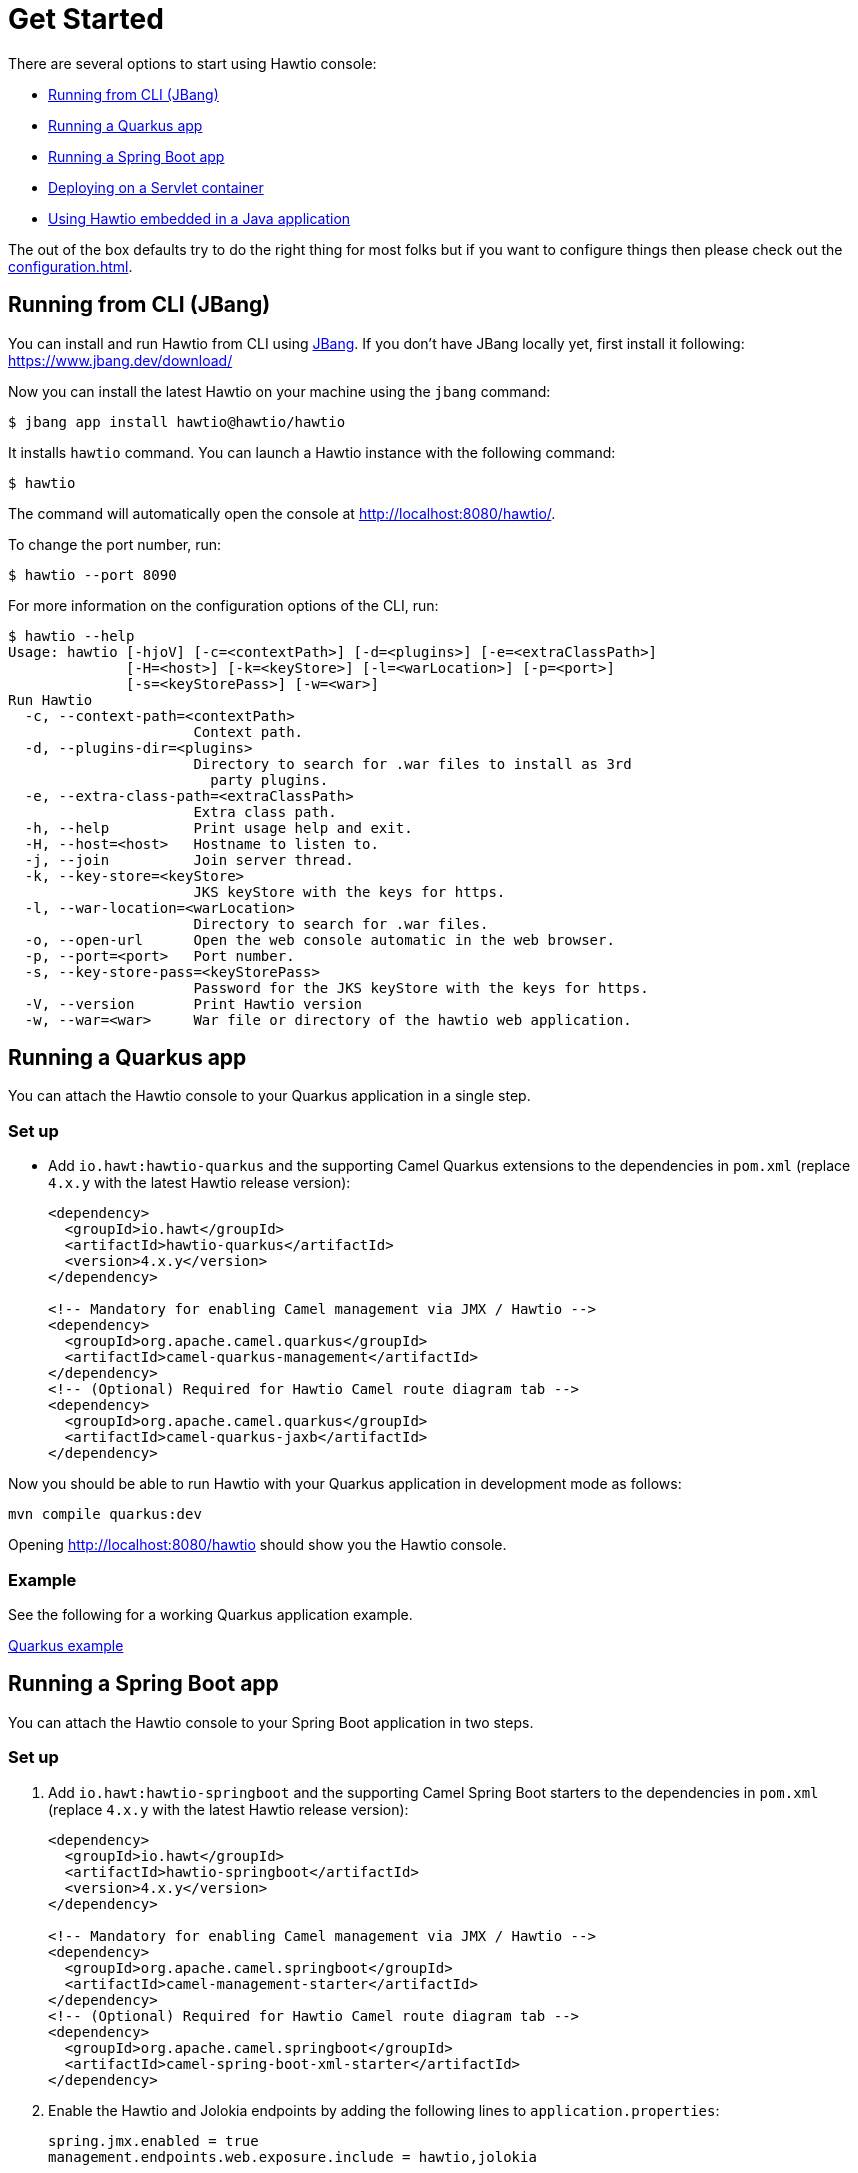 = Get Started

There are several options to start using Hawtio console:

- <<Running from CLI (JBang)>>
- <<Running a Quarkus app>>
- <<Running a Spring Boot app>>
- <<Deploying on a Servlet container>>
- <<Using Hawtio embedded in a Java application>>

The out of the box defaults try to do the right thing for most folks but if you want to configure things then please check out the xref:configuration.adoc[].

== Running from CLI (JBang)

You can install and run Hawtio from CLI using https://www.jbang.dev/[JBang]. If you don't have JBang locally yet, first install it following:
https://www.jbang.dev/download/

Now you can install the latest Hawtio on your machine using the `jbang` command:

[source,console]
----
$ jbang app install hawtio@hawtio/hawtio
----

It installs `hawtio` command. You can launch a Hawtio instance with the following command:

[source,console]
----
$ hawtio
----

The command will automatically open the console at http://localhost:8080/hawtio/.

To change the port number, run:

[source,console]
----
$ hawtio --port 8090
----

For more information on the configuration options of the CLI, run:

[source,console]
----
$ hawtio --help
Usage: hawtio [-hjoV] [-c=<contextPath>] [-d=<plugins>] [-e=<extraClassPath>]
              [-H=<host>] [-k=<keyStore>] [-l=<warLocation>] [-p=<port>]
              [-s=<keyStorePass>] [-w=<war>]
Run Hawtio
  -c, --context-path=<contextPath>
                      Context path.
  -d, --plugins-dir=<plugins>
                      Directory to search for .war files to install as 3rd
                        party plugins.
  -e, --extra-class-path=<extraClassPath>
                      Extra class path.
  -h, --help          Print usage help and exit.
  -H, --host=<host>   Hostname to listen to.
  -j, --join          Join server thread.
  -k, --key-store=<keyStore>
                      JKS keyStore with the keys for https.
  -l, --war-location=<warLocation>
                      Directory to search for .war files.
  -o, --open-url      Open the web console automatic in the web browser.
  -p, --port=<port>   Port number.
  -s, --key-store-pass=<keyStorePass>
                      Password for the JKS keyStore with the keys for https.
  -V, --version       Print Hawtio version
  -w, --war=<war>     War file or directory of the hawtio web application.
----

== Running a Quarkus app

You can attach the Hawtio console to your Quarkus application in a single step.

=== Set up

- Add `io.hawt:hawtio-quarkus` and the supporting Camel Quarkus extensions to the dependencies in `pom.xml` (replace `4.x.y` with the latest Hawtio release version):
+
[source,xml]
----
<dependency>
  <groupId>io.hawt</groupId>
  <artifactId>hawtio-quarkus</artifactId>
  <version>4.x.y</version>
</dependency>

<!-- Mandatory for enabling Camel management via JMX / Hawtio -->
<dependency>
  <groupId>org.apache.camel.quarkus</groupId>
  <artifactId>camel-quarkus-management</artifactId>
</dependency>
<!-- (Optional) Required for Hawtio Camel route diagram tab -->
<dependency>
  <groupId>org.apache.camel.quarkus</groupId>
  <artifactId>camel-quarkus-jaxb</artifactId>
</dependency>
----

Now you should be able to run Hawtio with your Quarkus application in development mode as follows:

[source,console]
----
mvn compile quarkus:dev
----

Opening http://localhost:8080/hawtio should show you the Hawtio console.

=== Example

See the following for a working Quarkus application example.

https://github.com/hawtio/hawtio/tree/hawtio-3.0.0-RC1/examples/quarkus[Quarkus example,window=_blank]


== Running a Spring Boot app

You can attach the Hawtio console to your Spring Boot application in two steps.

=== Set up

1. Add `io.hawt:hawtio-springboot` and the supporting Camel Spring Boot starters to the dependencies in `pom.xml` (replace `4.x.y` with the latest Hawtio release version):
+
[source,xml]
----
<dependency>
  <groupId>io.hawt</groupId>
  <artifactId>hawtio-springboot</artifactId>
  <version>4.x.y</version>
</dependency>

<!-- Mandatory for enabling Camel management via JMX / Hawtio -->
<dependency>
  <groupId>org.apache.camel.springboot</groupId>
  <artifactId>camel-management-starter</artifactId>
</dependency>
<!-- (Optional) Required for Hawtio Camel route diagram tab -->
<dependency>
  <groupId>org.apache.camel.springboot</groupId>
  <artifactId>camel-spring-boot-xml-starter</artifactId>
</dependency>
----

2. Enable the Hawtio and Jolokia endpoints by adding the following lines to `application.properties`:
+
[source,java]
----
spring.jmx.enabled = true
management.endpoints.web.exposure.include = hawtio,jolokia
----

Now you should be able to run Hawtio with your Spring Boot application in development mode as follows:

[source,console]
----
mvn spring-boot:run
----

Opening http://localhost:8080/actuator/hawtio should show you the Hawtio console.

=== Configuring Hawtio path

If you don't prefer to have the `/actuator` base path for the Hawtio endpoint, you can customize the Spring Boot management base path with the `management.endpoints.web.base-path` property:

[source,java]
----
management.endpoints.web.base-path = /
----

You can also customize the path to the Hawtio endpoint by setting the `management.endpoints.web.path-mapping.hawtio` property:

[source,java]
----
management.endpoints.web.path-mapping.hawtio = hawtio/console
----

=== Example

There is a working Spring Boot example that shows how to monitor a web application which exposes information about Apache Camel routes, metrics, etc. with Hawtio.

https://github.com/hawtio/hawtio/tree/master/examples/springboot"[Hawtio Spring Boot example,window=_blank]

A good MBean for real time values and charts is `java.lang/OperatingSystem`. Try looking at Camel routes. Notice that as you change selections in the tree the list of tabs available changes dynamically based on the content.

== Deploying on a Servlet container

If you use Tomcat or Jetty, you can deploy the Hawtio WAR file.

https://github.com/hawtio/hawtio/releases/latest[Download hawtio-default.war,window=_blank]

Please read xref:configuration.adoc[] to see how to configure the console, or in particular for security see xref:security.adoc[].

== Using Hawtio embedded in a Java application

You can also embed Hawtio inside your Java application instead of deploying it on a servlet container or application server.

To embed Hawtio to an application, add `io.hawt:hawtio-embedded` to your `pom.xml` (replace `4.x.y` with the latest Hawtio release version):

[source,xml]
----
<dependency>
  <groupId>io.hawt</groupId>
  <artifactId>hawtio-embedded</artifactId>
  <version>4.x.y</version>
</dependency>
----

Then write the following code in your application:

[source,java]
----
import io.hawt.embedded.Main;

Main main = new Main();
main.setWar("<path-to-hawtio-war>");
main.run();
----

If you wish to do anything fancy it should be easy to override the Main class to find the `hawtio-war.war` in whatever place you wish to locate it (such as your local maven repo or download it from some server, etc.).

You may want to turn off authentication before running the embedded Hawtio so that it can be accessible out of the box without proper authentication configuration:

[source,java]
----
System.setProperty("hawtio.authenticationEnabled", "false");
----
